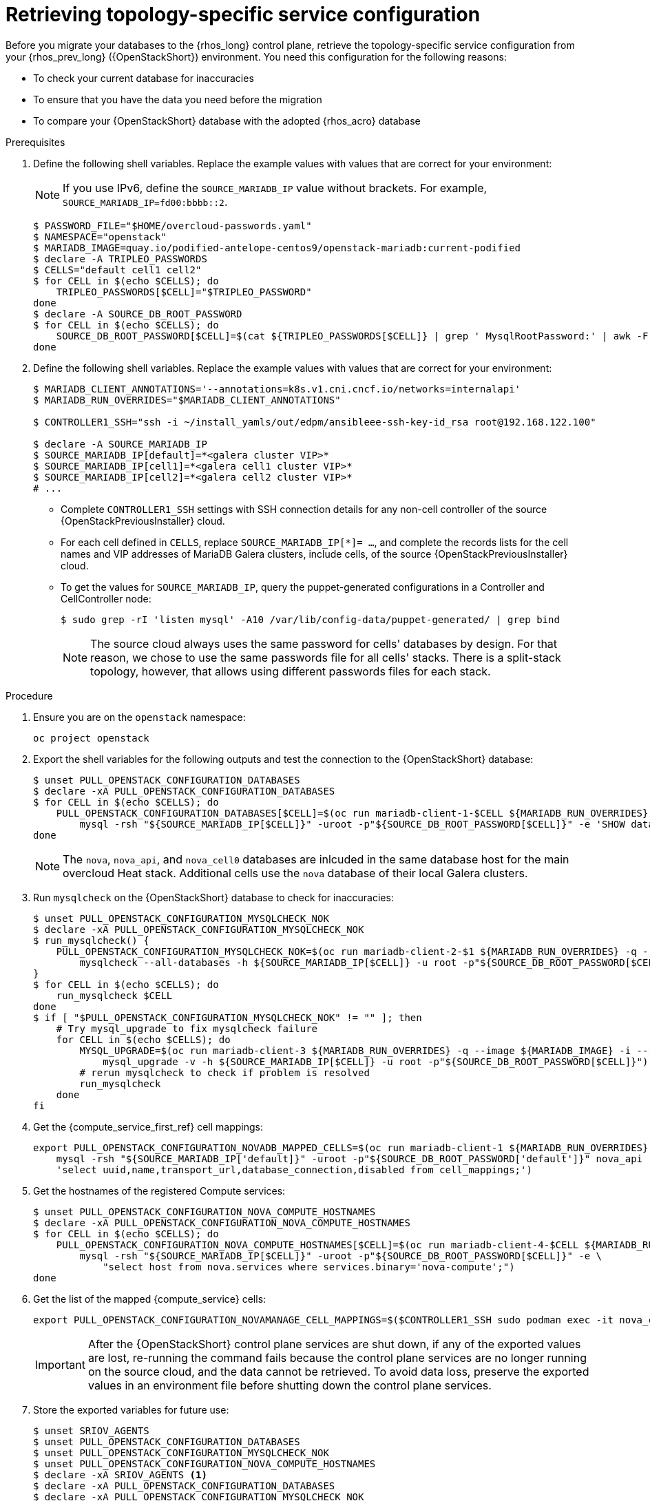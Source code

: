 [id="proc_retrieving-topology-specific-service-configuration_{context}"]

= Retrieving topology-specific service configuration

Before you migrate your databases to the {rhos_long} control plane, retrieve the topology-specific service configuration from your {rhos_prev_long} ({OpenStackShort}) environment. You need this configuration for the following reasons:

* To check your current database for inaccuracies
* To ensure that you have the data you need before the migration
* To compare your {OpenStackShort} database with the adopted {rhos_acro} database

.Prerequisites

. Define the following shell variables. Replace the example values with values that are correct for your environment:
[NOTE]
If you use IPv6, define the `SOURCE_MARIADB_IP` value without brackets. For example, `SOURCE_MARIADB_IP=fd00:bbbb::2`.
+
----
$ PASSWORD_FILE="$HOME/overcloud-passwords.yaml"
$ NAMESPACE="openstack"
ifeval::["{build}" != "downstream"]
$ MARIADB_IMAGE=quay.io/podified-antelope-centos9/openstack-mariadb:current-podified
endif::[]
ifeval::["{build}" == "downstream"]
$ MARIADB_IMAGE=registry.redhat.io/rhosp-dev-preview/openstack-mariadb-rhel9:18.0
endif::[]
$ declare -A TRIPLEO_PASSWORDS
ifeval::["{build_variant}" != "ospdo"]
$ CELLS="default cell1 cell2"
$ for CELL in $(echo $CELLS); do
    TRIPLEO_PASSWORDS[$CELL]="$TRIPLEO_PASSWORD"
done
endif::[]
ifeval::["{build_variant}" == "ospdo"]
$ CELLS="default"
$ for CELL in $(echo $CELLS); do
    oc get secret tripleo-passwords -n $NAMESPACE -o json | jq -r '.data["tripleo-overcloud-passwords.yaml"]' | base64 -d >"$TRIPLEO_PASSWORDS[$CELL]"
done
endif::[]
$ declare -A SOURCE_DB_ROOT_PASSWORD
$ for CELL in $(echo $CELLS); do
    SOURCE_DB_ROOT_PASSWORD[$CELL]=$(cat ${TRIPLEO_PASSWORDS[$CELL]} | grep ' MysqlRootPassword:' | awk -F ': ' '{ print $2; }')
done
----
+
ifeval::["{build_variant}" == "ospdo"]
* You can only have a single Nova compute cell deployed on the source cloud.

. Get the name of the {OpenShiftShort} node where the {OpenStackShort} Controller virtual machine is running:
+
----
$ export CONTROLLER_NODE=$(oc get vmi -ojson | jq -r '.items[0].status.nodeName')
$ export SOURCE_OVN_OVSDB_IP=172.17.0.160 # get this from the source OVN DB
----
+

. Find the mysql service IP in the `ctlplane-export.yaml` section of the `tripleo-exports-default` ConfigMap:
+
----
$ cpexport=$(oc -n "${NAMESPACE}" get cm tripleo-exports-default -o json | jq -r '.data["ctlplane-export.yaml"]')
$ declare -A SOURCE_MARIADB_IP
$ for CELL in $(echo $CELLS); do
    SOURCE_MARIADB_IP[$CELL]=$(echo "$cpexport" | sed -e '0,/ MysqlInternal/d' | sed -n '0,/host_nobrackets/s/^.*host_nobrackets\:\s*\(.*\)$/\1/p')
done
$ RUN_OVERRIDES='{
    "apiVersion": "v1",
    "metadata": {
        "annotations": {
            "k8s.v1.cni.cncf.io/networks": "[{\"name\": \"internalapi-static\",\"namespace\": \"openstack\", \"ips\":[\"172.17.0.99/24\"]}]"
        }
    },
    "spec": {
        "nodeName": "'"$CONTROLLER_NODE"'",
        "securityContext": {
            "allowPrivilegeEscalation": false,
            "capabilities": {
                "drop": ["ALL"]
            },
            "runAsNonRoot": true,
            "seccompProfile": {
                "type": "RuntimeDefault"
            }
        }
    }
}'
----
+
* With OSPdO, the `mariadb-client` needs to run on the same {rhocp_long} node where the {OpenStackShort} Controller node is running. In addition, the `internalapi-static` network needs to be attached to the pod.
endif::[]

. Define the following shell variables. Replace the example values with values that are correct for your environment:
+
----
ifeval::["{build_variant}" != "ospdo"]
$ MARIADB_CLIENT_ANNOTATIONS='--annotations=k8s.v1.cni.cncf.io/networks=internalapi'
$ MARIADB_RUN_OVERRIDES="$MARIADB_CLIENT_ANNOTATIONS"

ifeval::["{build}" != "downstream"]
$ CONTROLLER1_SSH="ssh -i ~/install_yamls/out/edpm/ansibleee-ssh-key-id_rsa root@192.168.122.100"
endif::[]
ifeval::["{build}" == "downstream"]
$ CONTROLLER1_SSH="ssh -i *<path to SSH key>* root@*<node IP>*"
endif::[]
endif::[]
ifeval::["{build_variant}" == "ospdo"]
$ MARIADB_CLIENT_ANNOTATIONS="-n $NAMESPACE"
$ MARIADB_RUN_OVERRIDES="--overrides=${RUN_OVERRIDES} $MARIADB_CLIENT_ANNOTATIONS"

$ CONTROLLER1_SSH="oc -n $NAMESPACE rsh -c openstackclient openstackclient ssh controller-0.ctlplane"
$ oc get secret tripleo-passwords -n $NAMESPACE -o json | jq -r '.data["tripleo-overcloud-passwords.yaml"]' |
base64 -d >"${PASSWORD_FILE}"
endif::[]

$ declare -A SOURCE_MARIADB_IP
$ SOURCE_MARIADB_IP[default]=*<galera cluster VIP>*
ifeval::["{build_variant}" != "ospdo"]
$ SOURCE_MARIADB_IP[cell1]=*<galera cell1 cluster VIP>*
$ SOURCE_MARIADB_IP[cell2]=*<galera cell2 cluster VIP>*
# ...
endif::[]
----
+
* Complete `CONTROLLER1_SSH` settings with SSH connection details for any non-cell controller of the source {OpenStackPreviousInstaller} cloud.
* For each cell defined in `CELLS`, replace `SOURCE_MARIADB_IP[*]= ...`, and complete the records lists for the cell names and VIP addresses of MariaDB Galera clusters, include cells, of the source {OpenStackPreviousInstaller} cloud.
* To get the values for `SOURCE_MARIADB_IP`, query the puppet-generated configurations in a Controller
ifeval::["{build_variant}" != "ospdo"]
and CellController
endif::[]
node:
+
----
$ sudo grep -rI 'listen mysql' -A10 /var/lib/config-data/puppet-generated/ | grep bind
----
+

[NOTE]
The source cloud always uses the same password for cells' databases by design.
For that reason, we chose to use the same passwords file for all cells' stacks.
There is a split-stack topology, however, that allows using different passwords
files for each stack.

.Procedure

. Ensure you are on the `openstack` namespace:
+
----
oc project openstack
----

. Export the shell variables for the following outputs and test the connection to the {OpenStackShort} database:
+
----
$ unset PULL_OPENSTACK_CONFIGURATION_DATABASES
$ declare -xA PULL_OPENSTACK_CONFIGURATION_DATABASES
$ for CELL in $(echo $CELLS); do
    PULL_OPENSTACK_CONFIGURATION_DATABASES[$CELL]=$(oc run mariadb-client-1-$CELL ${MARIADB_RUN_OVERRIDES} -q --image ${MARIADB_IMAGE} -i --rm --restart=Never -- \
        mysql -rsh "${SOURCE_MARIADB_IP[$CELL]}" -uroot -p"${SOURCE_DB_ROOT_PASSWORD[$CELL]}" -e 'SHOW databases;')
done
----
+
[NOTE]
The `nova`, `nova_api`, and `nova_cell0` databases are inlcuded in the same database host for the main overcloud Heat stack.
ifeval::["{build_variant}" != "ospdo"]
Additional cells use the `nova` database of their local Galera clusters.
endif::[]

. Run `mysqlcheck` on the {OpenStackShort} database to check for inaccuracies:
+
----
$ unset PULL_OPENSTACK_CONFIGURATION_MYSQLCHECK_NOK
$ declare -xA PULL_OPENSTACK_CONFIGURATION_MYSQLCHECK_NOK
$ run_mysqlcheck() {
    PULL_OPENSTACK_CONFIGURATION_MYSQLCHECK_NOK=$(oc run mariadb-client-2-$1 ${MARIADB_RUN_OVERRIDES} -q --image ${MARIADB_IMAGE} -i --rm --restart=Never -- \
        mysqlcheck --all-databases -h ${SOURCE_MARIADB_IP[$CELL]} -u root -p"${SOURCE_DB_ROOT_PASSWORD[$CELL]}" | grep -v OK)
}
$ for CELL in $(echo $CELLS); do
    run_mysqlcheck $CELL
done
$ if [ "$PULL_OPENSTACK_CONFIGURATION_MYSQLCHECK_NOK" != "" ]; then
    # Try mysql_upgrade to fix mysqlcheck failure
    for CELL in $(echo $CELLS); do
        MYSQL_UPGRADE=$(oc run mariadb-client-3 ${MARIADB_RUN_OVERRIDES} -q --image ${MARIADB_IMAGE} -i --rm --restart=Never -- \
            mysql_upgrade -v -h ${SOURCE_MARIADB_IP[$CELL]} -u root -p"${SOURCE_DB_ROOT_PASSWORD[$CELL]}")
        # rerun mysqlcheck to check if problem is resolved
        run_mysqlcheck
    done
fi
----
+

. Get the {compute_service_first_ref} cell mappings:
+
----
export PULL_OPENSTACK_CONFIGURATION_NOVADB_MAPPED_CELLS=$(oc run mariadb-client-1 ${MARIADB_RUN_OVERRIDES} -q --image ${MARIADB_IMAGE} -i --rm --restart=Never -- \
    mysql -rsh "${SOURCE_MARIADB_IP['default]}" -uroot -p"${SOURCE_DB_ROOT_PASSWORD['default']}" nova_api -e \
    'select uuid,name,transport_url,database_connection,disabled from cell_mappings;')
----
+

. Get the hostnames of the registered Compute services:
+
----
$ unset PULL_OPENSTACK_CONFIGURATION_NOVA_COMPUTE_HOSTNAMES
$ declare -xA PULL_OPENSTACK_CONFIGURATION_NOVA_COMPUTE_HOSTNAMES
$ for CELL in $(echo $CELLS); do
    PULL_OPENSTACK_CONFIGURATION_NOVA_COMPUTE_HOSTNAMES[$CELL]=$(oc run mariadb-client-4-$CELL ${MARIADB_RUN_OVERRIDES} -q --image ${MARIADB_IMAGE} -i --rm --restart=Never -- \
        mysql -rsh "${SOURCE_MARIADB_IP[$CELL]}" -uroot -p"${SOURCE_DB_ROOT_PASSWORD[$CELL]}" -e \
            "select host from nova.services where services.binary='nova-compute';")
done
----
+

. Get the list of the mapped {compute_service} cells:
+
----
export PULL_OPENSTACK_CONFIGURATION_NOVAMANAGE_CELL_MAPPINGS=$($CONTROLLER1_SSH sudo podman exec -it nova_conductor nova-manage cell_v2 list_cells)
----
+
[IMPORTANT]
After the {OpenStackShort} control plane services are shut down, if any of the exported values are lost, re-running the command fails because the control plane services are no longer running on the source cloud, and the data cannot be retrieved. To avoid data loss, preserve the exported values in an environment file before shutting down the control plane services.

. Store the exported variables for future use:
+
----
$ unset SRIOV_AGENTS
$ unset PULL_OPENSTACK_CONFIGURATION_DATABASES
$ unset PULL_OPENSTACK_CONFIGURATION_MYSQLCHECK_NOK
$ unset PULL_OPENSTACK_CONFIGURATION_NOVA_COMPUTE_HOSTNAMES
$ declare -xA SRIOV_AGENTS <1>
$ declare -xA PULL_OPENSTACK_CONFIGURATION_DATABASES
$ declare -xA PULL_OPENSTACK_CONFIGURATION_MYSQLCHECK_NOK
$ declare -xA PULL_OPENSTACK_CONFIGURATION_NOVA_COMPUTE_HOSTNAMES
$ for CELL in $(echo $CELLS); do
    cat > ~/.source_cloud_exported_variables_$CELL << EOF
PULL_OPENSTACK_CONFIGURATION_DATABASES[$CELL]="$(oc run mariadb-client-5-$CELL ${MARIADB_RUN_OVERRIDES} -q --image ${MARIADB_IMAGE} -i --rm --restart=Never -- \
    mysql -rsh ${SOURCE_MARIADB_IP[$CELL]} -uroot -p${SOURCE_DB_ROOT_PASSWORD[$CELL]} -e 'SHOW databases;')"
PULL_OPENSTACK_CONFIGURATION_MYSQLCHECK_NOK[$CELL]="$(oc run mariadb-client-6-$CELL ${MARIADB_RUN_OVERRIDES} -q --image ${MARIADB_IMAGE} -i --rm --restart=Never -- \
    mysqlcheck --all-databases -h ${SOURCE_MARIADB_IP[$CELL]} -u root -p${SOURCE_DB_ROOT_PASSWORD[$CELL]} | grep -v OK)"
PULL_OPENSTACK_CONFIGURATION_NOVA_COMPUTE_HOSTNAMES[$CELL]="$(oc run mariadb-client-7-$CELL ${MARIADB_RUN_OVERRIDES} -q --image ${MARIADB_IMAGE} -i --rm --restart=Never -- \
    mysql -rsh ${SOURCE_MARIADB_IP[$CELL]} -uroot -p${SOURCE_DB_ROOT_PASSWORD[$CELL]} -e \
    "select host from nova.services where services.binary='nova-compute';")"
EOF
    done
$ cat >> ~/.source_cloud_exported_variables_default << EOF
PULL_OPENSTACK_CONFIGURATION_NOVADB_MAPPED_CELLS="$(oc run mariadb-client-2 ${MARIADB_RUN_OVERRIDES} -q --image ${MARIADB_IMAGE} -i --rm --restart=Never -- \
    mysql -rsh ${SOURCE_MARIADB_IP['default']} -uroot -p${SOURCE_DB_ROOT_PASSWORD['default']} -e \
    'select uuid,name,transport_url,database_connection,disabled from nova_api.cell_mappings;' || echo None)"
PULL_OPENSTACK_CONFIGURATION_NOVAMANAGE_CELL_MAPPINGS="$($CONTROLLER1_SSH sudo podman exec -it nova_conductor nova-manage cell_v2 list_cells)"
EOF
$ chmod 0600 ~/.source_cloud_exported_variables*
----
+
<1> If `neutron-sriov-nic-agent` agents are running in your {OpenStackShort} deployment, get the configuration to use for the data plane adoption

[NOTE]
====
This configuration will be required later, during the data plane adoption post-checks.
====
